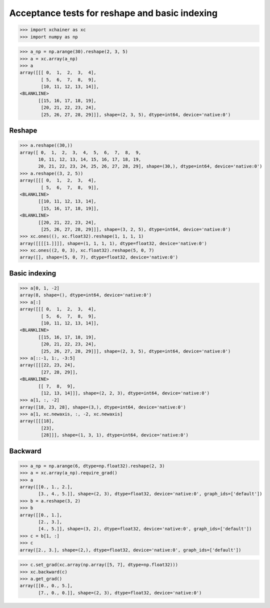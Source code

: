 Acceptance tests for reshape and basic indexing
===============================================

>>> import xchainer as xc
>>> import numpy as np

>>> a_np = np.arange(30).reshape(2, 3, 5)
>>> a = xc.array(a_np)
>>> a
array([[[ 0,  1,  2,  3,  4],
        [ 5,  6,  7,  8,  9],
        [10, 11, 12, 13, 14]],
<BLANKLINE>
       [[15, 16, 17, 18, 19],
        [20, 21, 22, 23, 24],
        [25, 26, 27, 28, 29]]], shape=(2, 3, 5), dtype=int64, device='native:0')

Reshape
-------
>>> a.reshape((30,))
array([ 0,  1,  2,  3,  4,  5,  6,  7,  8,  9,
       10, 11, 12, 13, 14, 15, 16, 17, 18, 19,
       20, 21, 22, 23, 24, 25, 26, 27, 28, 29], shape=(30,), dtype=int64, device='native:0')
>>> a.reshape((3, 2, 5))
array([[[ 0,  1,  2,  3,  4],
        [ 5,  6,  7,  8,  9]],
<BLANKLINE>
       [[10, 11, 12, 13, 14],
        [15, 16, 17, 18, 19]],
<BLANKLINE>
       [[20, 21, 22, 23, 24],
        [25, 26, 27, 28, 29]]], shape=(3, 2, 5), dtype=int64, device='native:0')
>>> xc.ones((), xc.float32).reshape(1, 1, 1, 1)
array([[[[1.]]]], shape=(1, 1, 1, 1), dtype=float32, device='native:0')
>>> xc.ones((2, 0, 3), xc.float32).reshape(5, 0, 7)
array([], shape=(5, 0, 7), dtype=float32, device='native:0')

Basic indexing
--------------

>>> a[0, 1, -2]
array(8, shape=(), dtype=int64, device='native:0')
>>> a[:]
array([[[ 0,  1,  2,  3,  4],
        [ 5,  6,  7,  8,  9],
        [10, 11, 12, 13, 14]],
<BLANKLINE>
       [[15, 16, 17, 18, 19],
        [20, 21, 22, 23, 24],
        [25, 26, 27, 28, 29]]], shape=(2, 3, 5), dtype=int64, device='native:0')
>>> a[::-1, 1:, -3:5]
array([[[22, 23, 24],
        [27, 28, 29]],
<BLANKLINE>
       [[ 7,  8,  9],
        [12, 13, 14]]], shape=(2, 2, 3), dtype=int64, device='native:0')
>>> a[1, :, -2]
array([18, 23, 28], shape=(3,), dtype=int64, device='native:0')
>>> a[1, xc.newaxis, :, -2, xc.newaxis]
array([[[18],
        [23],
        [28]]], shape=(1, 3, 1), dtype=int64, device='native:0')

Backward
--------

>>> a_np = np.arange(6, dtype=np.float32).reshape(2, 3)
>>> a = xc.array(a_np).require_grad()
>>> a
array([[0., 1., 2.],
       [3., 4., 5.]], shape=(2, 3), dtype=float32, device='native:0', graph_ids=['default'])
>>> b = a.reshape(3, 2)
>>> b
array([[0., 1.],
       [2., 3.],
       [4., 5.]], shape=(3, 2), dtype=float32, device='native:0', graph_ids=['default'])
>>> c = b[1, :]
>>> c
array([2., 3.], shape=(2,), dtype=float32, device='native:0', graph_ids=['default'])

>>> c.set_grad(xc.array(np.array([5, 7], dtype=np.float32)))
>>> xc.backward(c)
>>> a.get_grad()
array([[0., 0., 5.],
       [7., 0., 0.]], shape=(2, 3), dtype=float32, device='native:0')
